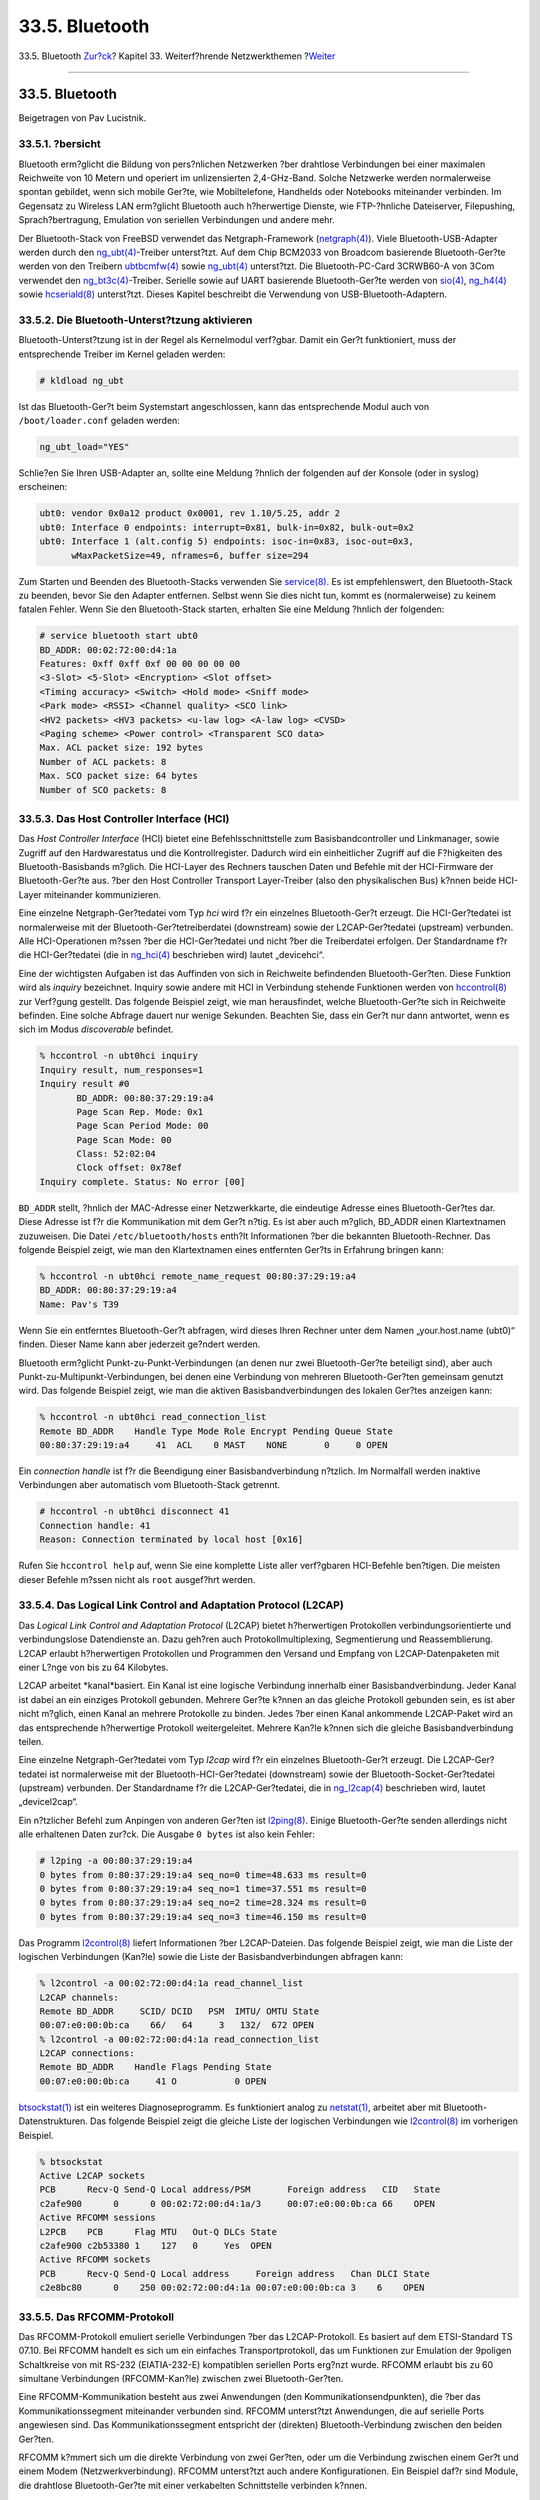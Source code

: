 ===============
33.5. Bluetooth
===============

.. raw:: html

   <div class="navheader">

33.5. Bluetooth
`Zur?ck <network-usb-tethering.html>`__?
Kapitel 33. Weiterf?hrende Netzwerkthemen
?\ `Weiter <network-bridging.html>`__

--------------

.. raw:: html

   </div>

.. raw:: html

   <div class="sect1">

.. raw:: html

   <div class="titlepage" xmlns="">

.. raw:: html

   <div>

.. raw:: html

   <div>

33.5. Bluetooth
---------------

.. raw:: html

   </div>

.. raw:: html

   <div>

Beigetragen von Pav Lucistnik.

.. raw:: html

   </div>

.. raw:: html

   </div>

.. raw:: html

   </div>

.. raw:: html

   <div class="sect2">

.. raw:: html

   <div class="titlepage" xmlns="">

.. raw:: html

   <div>

.. raw:: html

   <div>

33.5.1. ?bersicht
~~~~~~~~~~~~~~~~~

.. raw:: html

   </div>

.. raw:: html

   </div>

.. raw:: html

   </div>

Bluetooth erm?glicht die Bildung von pers?nlichen Netzwerken ?ber
drahtlose Verbindungen bei einer maximalen Reichweite von 10 Metern und
operiert im unlizensierten 2,4-GHz-Band. Solche Netzwerke werden
normalerweise spontan gebildet, wenn sich mobile Ger?te, wie
Mobiltelefone, Handhelds oder Notebooks miteinander verbinden. Im
Gegensatz zu Wireless LAN erm?glicht Bluetooth auch h?herwertige
Dienste, wie FTP-?hnliche Dateiserver, Filepushing, Sprach?bertragung,
Emulation von seriellen Verbindungen und andere mehr.

Der Bluetooth-Stack von FreeBSD verwendet das Netgraph-Framework
(`netgraph(4) <http://www.FreeBSD.org/cgi/man.cgi?query=netgraph&sektion=4>`__).
Viele Bluetooth-USB-Adapter werden durch den
`ng\_ubt(4) <http://www.FreeBSD.org/cgi/man.cgi?query=ng_ubt&sektion=4>`__-Treiber
unterst?tzt. Auf dem Chip BCM2033 von Broadcom basierende
Bluetooth-Ger?te werden von den Treibern
`ubtbcmfw(4) <http://www.FreeBSD.org/cgi/man.cgi?query=ubtbcmfw&sektion=4>`__
sowie
`ng\_ubt(4) <http://www.FreeBSD.org/cgi/man.cgi?query=ng_ubt&sektion=4>`__
unterst?tzt. Die Bluetooth-PC-Card 3CRWB60-A von 3Com verwendet den
`ng\_bt3c(4) <http://www.FreeBSD.org/cgi/man.cgi?query=ng_bt3c&sektion=4>`__-Treiber.
Serielle sowie auf UART basierende Bluetooth-Ger?te werden von
`sio(4) <http://www.FreeBSD.org/cgi/man.cgi?query=sio&sektion=4>`__,
`ng\_h4(4) <http://www.FreeBSD.org/cgi/man.cgi?query=ng_h4&sektion=4>`__
sowie
`hcseriald(8) <http://www.FreeBSD.org/cgi/man.cgi?query=hcseriald&sektion=8>`__
unterst?tzt. Dieses Kapitel beschreibt die Verwendung von
USB-Bluetooth-Adaptern.

.. raw:: html

   </div>

.. raw:: html

   <div class="sect2">

.. raw:: html

   <div class="titlepage" xmlns="">

.. raw:: html

   <div>

.. raw:: html

   <div>

33.5.2. Die Bluetooth-Unterst?tzung aktivieren
~~~~~~~~~~~~~~~~~~~~~~~~~~~~~~~~~~~~~~~~~~~~~~

.. raw:: html

   </div>

.. raw:: html

   </div>

.. raw:: html

   </div>

Bluetooth-Unterst?tzung ist in der Regel als Kernelmodul verf?gbar.
Damit ein Ger?t funktioniert, muss der entsprechende Treiber im Kernel
geladen werden:

.. code:: screen

    # kldload ng_ubt

Ist das Bluetooth-Ger?t beim Systemstart angeschlossen, kann das
entsprechende Modul auch von ``/boot/loader.conf`` geladen werden:

.. code:: programlisting

    ng_ubt_load="YES"

Schlie?en Sie Ihren USB-Adapter an, sollte eine Meldung ?hnlich der
folgenden auf der Konsole (oder in syslog) erscheinen:

.. code:: screen

    ubt0: vendor 0x0a12 product 0x0001, rev 1.10/5.25, addr 2
    ubt0: Interface 0 endpoints: interrupt=0x81, bulk-in=0x82, bulk-out=0x2
    ubt0: Interface 1 (alt.config 5) endpoints: isoc-in=0x83, isoc-out=0x3,
          wMaxPacketSize=49, nframes=6, buffer size=294

Zum Starten und Beenden des Bluetooth-Stacks verwenden Sie
`service(8) <http://www.FreeBSD.org/cgi/man.cgi?query=service&sektion=8>`__.
Es ist empfehlenswert, den Bluetooth-Stack zu beenden, bevor Sie den
Adapter entfernen. Selbst wenn Sie dies nicht tun, kommt es
(normalerweise) zu keinem fatalen Fehler. Wenn Sie den Bluetooth-Stack
starten, erhalten Sie eine Meldung ?hnlich der folgenden:

.. code:: screen

    # service bluetooth start ubt0
    BD_ADDR: 00:02:72:00:d4:1a
    Features: 0xff 0xff 0xf 00 00 00 00 00
    <3-Slot> <5-Slot> <Encryption> <Slot offset>
    <Timing accuracy> <Switch> <Hold mode> <Sniff mode>
    <Park mode> <RSSI> <Channel quality> <SCO link>
    <HV2 packets> <HV3 packets> <u-law log> <A-law log> <CVSD>
    <Paging scheme> <Power control> <Transparent SCO data>
    Max. ACL packet size: 192 bytes
    Number of ACL packets: 8
    Max. SCO packet size: 64 bytes
    Number of SCO packets: 8

.. raw:: html

   </div>

.. raw:: html

   <div class="sect2">

.. raw:: html

   <div class="titlepage" xmlns="">

.. raw:: html

   <div>

.. raw:: html

   <div>

33.5.3. Das Host Controller Interface (HCI)
~~~~~~~~~~~~~~~~~~~~~~~~~~~~~~~~~~~~~~~~~~~

.. raw:: html

   </div>

.. raw:: html

   </div>

.. raw:: html

   </div>

Das *Host Controller Interface* (HCI) bietet eine Befehlsschnittstelle
zum Basisbandcontroller und Linkmanager, sowie Zugriff auf den
Hardwarestatus und die Kontrollregister. Dadurch wird ein einheitlicher
Zugriff auf die F?higkeiten des Bluetooth-Basisbands m?glich. Die
HCI-Layer des Rechners tauschen Daten und Befehle mit der HCI-Firmware
der Bluetooth-Ger?te aus. ?ber den Host Controller Transport
Layer-Treiber (also den physikalischen Bus) k?nnen beide HCI-Layer
miteinander kommunizieren.

Eine einzelne Netgraph-Ger?tedatei vom Typ *hci* wird f?r ein einzelnes
Bluetooth-Ger?t erzeugt. Die HCI-Ger?tedatei ist normalerweise mit der
Bluetooth-Ger?tetreiberdatei (downstream) sowie der L2CAP-Ger?tedatei
(upstream) verbunden. Alle HCI-Operationen m?ssen ?ber die
HCI-Ger?tedatei und nicht ?ber die Treiberdatei erfolgen. Der
Standardname f?r die HCI-Ger?tedatei (die in
`ng\_hci(4) <http://www.FreeBSD.org/cgi/man.cgi?query=ng_hci&sektion=4>`__
beschrieben wird) lautet „devicehci“.

Eine der wichtigsten Aufgaben ist das Auffinden von sich in Reichweite
befindenden Bluetooth-Ger?ten. Diese Funktion wird als *inquiry*
bezeichnet. Inquiry sowie andere mit HCI in Verbindung stehende
Funktionen werden von
`hccontrol(8) <http://www.FreeBSD.org/cgi/man.cgi?query=hccontrol&sektion=8>`__
zur Verf?gung gestellt. Das folgende Beispiel zeigt, wie man
herausfindet, welche Bluetooth-Ger?te sich in Reichweite befinden. Eine
solche Abfrage dauert nur wenige Sekunden. Beachten Sie, dass ein Ger?t
nur dann antwortet, wenn es sich im Modus *discoverable* befindet.

.. code:: screen

    % hccontrol -n ubt0hci inquiry
    Inquiry result, num_responses=1
    Inquiry result #0
           BD_ADDR: 00:80:37:29:19:a4
           Page Scan Rep. Mode: 0x1
           Page Scan Period Mode: 00
           Page Scan Mode: 00
           Class: 52:02:04
           Clock offset: 0x78ef
    Inquiry complete. Status: No error [00]

``BD_ADDR`` stellt, ?hnlich der MAC-Adresse einer Netzwerkkarte, die
eindeutige Adresse eines Bluetooth-Ger?tes dar. Diese Adresse ist f?r
die Kommunikation mit dem Ger?t n?tig. Es ist aber auch m?glich,
BD\_ADDR einen Klartextnamen zuzuweisen. Die Datei
``/etc/bluetooth/hosts`` enth?lt Informationen ?ber die bekannten
Bluetooth-Rechner. Das folgende Beispiel zeigt, wie man den
Klartextnamen eines entfernten Ger?ts in Erfahrung bringen kann:

.. code:: screen

    % hccontrol -n ubt0hci remote_name_request 00:80:37:29:19:a4
    BD_ADDR: 00:80:37:29:19:a4
    Name: Pav's T39

Wenn Sie ein entferntes Bluetooth-Ger?t abfragen, wird dieses Ihren
Rechner unter dem Namen „your.host.name (ubt0)“ finden. Dieser Name kann
aber jederzeit ge?ndert werden.

Bluetooth erm?glicht Punkt-zu-Punkt-Verbindungen (an denen nur zwei
Bluetooth-Ger?te beteiligt sind), aber auch
Punkt-zu-Multipunkt-Verbindungen, bei denen eine Verbindung von mehreren
Bluetooth-Ger?ten gemeinsam genutzt wird. Das folgende Beispiel zeigt,
wie man die aktiven Basisbandverbindungen des lokalen Ger?tes anzeigen
kann:

.. code:: screen

    % hccontrol -n ubt0hci read_connection_list
    Remote BD_ADDR    Handle Type Mode Role Encrypt Pending Queue State
    00:80:37:29:19:a4     41  ACL    0 MAST    NONE       0     0 OPEN

Ein *connection handle* ist f?r die Beendigung einer Basisbandverbindung
n?tzlich. Im Normalfall werden inaktive Verbindungen aber automatisch
vom Bluetooth-Stack getrennt.

.. code:: screen

    # hccontrol -n ubt0hci disconnect 41
    Connection handle: 41
    Reason: Connection terminated by local host [0x16]

Rufen Sie ``hccontrol help`` auf, wenn Sie eine komplette Liste aller
verf?gbaren HCI-Befehle ben?tigen. Die meisten dieser Befehle m?ssen
nicht als ``root`` ausgef?hrt werden.

.. raw:: html

   </div>

.. raw:: html

   <div class="sect2">

.. raw:: html

   <div class="titlepage" xmlns="">

.. raw:: html

   <div>

.. raw:: html

   <div>

33.5.4. Das Logical Link Control and Adaptation Protocol (L2CAP)
~~~~~~~~~~~~~~~~~~~~~~~~~~~~~~~~~~~~~~~~~~~~~~~~~~~~~~~~~~~~~~~~

.. raw:: html

   </div>

.. raw:: html

   </div>

.. raw:: html

   </div>

Das *Logical Link Control and Adaptation Protocol* (L2CAP) bietet
h?herwertigen Protokollen verbindungsorientierte und verbindungslose
Datendienste an. Dazu geh?ren auch Protokollmultiplexing, Segmentierung
und Reassemblierung. L2CAP erlaubt h?herwertigen Protokollen und
Programmen den Versand und Empfang von L2CAP-Datenpaketen mit einer
L?nge von bis zu 64 Kilobytes.

L2CAP arbeitet *kanal*basiert. Ein Kanal ist eine logische Verbindung
innerhalb einer Basisbandverbindung. Jeder Kanal ist dabei an ein
einziges Protokoll gebunden. Mehrere Ger?te k?nnen an das gleiche
Protokoll gebunden sein, es ist aber nicht m?glich, einen Kanal an
mehrere Protokolle zu binden. Jedes ?ber einen Kanal ankommende
L2CAP-Paket wird an das entsprechende h?herwertige Protokoll
weitergeleitet. Mehrere Kan?le k?nnen sich die gleiche
Basisbandverbindung teilen.

Eine einzelne Netgraph-Ger?tedatei vom Typ *l2cap* wird f?r ein
einzelnes Bluetooth-Ger?t erzeugt. Die L2CAP-Ger?tedatei ist
normalerweise mit der Bluetooth-HCI-Ger?tedatei (downstream) sowie der
Bluetooth-Socket-Ger?tedatei (upstream) verbunden. Der Standardname f?r
die L2CAP-Ger?tedatei, die in
`ng\_l2cap(4) <http://www.FreeBSD.org/cgi/man.cgi?query=ng_l2cap&sektion=4>`__
beschrieben wird, lautet „devicel2cap“.

Ein n?tzlicher Befehl zum Anpingen von anderen Ger?ten ist
`l2ping(8) <http://www.FreeBSD.org/cgi/man.cgi?query=l2ping&sektion=8>`__.
Einige Bluetooth-Ger?te senden allerdings nicht alle erhaltenen Daten
zur?ck. Die Ausgabe ``0 bytes`` ist also kein Fehler:

.. code:: screen

    # l2ping -a 00:80:37:29:19:a4
    0 bytes from 0:80:37:29:19:a4 seq_no=0 time=48.633 ms result=0
    0 bytes from 0:80:37:29:19:a4 seq_no=1 time=37.551 ms result=0
    0 bytes from 0:80:37:29:19:a4 seq_no=2 time=28.324 ms result=0
    0 bytes from 0:80:37:29:19:a4 seq_no=3 time=46.150 ms result=0

Das Programm
`l2control(8) <http://www.FreeBSD.org/cgi/man.cgi?query=l2control&sektion=8>`__
liefert Informationen ?ber L2CAP-Dateien. Das folgende Beispiel zeigt,
wie man die Liste der logischen Verbindungen (Kan?le) sowie die Liste
der Basisbandverbindungen abfragen kann:

.. code:: screen

    % l2control -a 00:02:72:00:d4:1a read_channel_list
    L2CAP channels:
    Remote BD_ADDR     SCID/ DCID   PSM  IMTU/ OMTU State
    00:07:e0:00:0b:ca    66/   64     3   132/  672 OPEN
    % l2control -a 00:02:72:00:d4:1a read_connection_list
    L2CAP connections:
    Remote BD_ADDR    Handle Flags Pending State
    00:07:e0:00:0b:ca     41 O           0 OPEN

`btsockstat(1) <http://www.FreeBSD.org/cgi/man.cgi?query=btsockstat&sektion=1>`__
ist ein weiteres Diagnoseprogramm. Es funktioniert analog zu
`netstat(1) <http://www.FreeBSD.org/cgi/man.cgi?query=netstat&sektion=1>`__,
arbeitet aber mit Bluetooth-Datenstrukturen. Das folgende Beispiel zeigt
die gleiche Liste der logischen Verbindungen wie
`l2control(8) <http://www.FreeBSD.org/cgi/man.cgi?query=l2control&sektion=8>`__
im vorherigen Beispiel.

.. code:: screen

    % btsockstat
    Active L2CAP sockets
    PCB      Recv-Q Send-Q Local address/PSM       Foreign address   CID   State
    c2afe900      0      0 00:02:72:00:d4:1a/3     00:07:e0:00:0b:ca 66    OPEN
    Active RFCOMM sessions
    L2PCB    PCB      Flag MTU   Out-Q DLCs State
    c2afe900 c2b53380 1    127   0     Yes  OPEN
    Active RFCOMM sockets
    PCB      Recv-Q Send-Q Local address     Foreign address   Chan DLCI State
    c2e8bc80      0    250 00:02:72:00:d4:1a 00:07:e0:00:0b:ca 3    6    OPEN

.. raw:: html

   </div>

.. raw:: html

   <div class="sect2">

.. raw:: html

   <div class="titlepage" xmlns="">

.. raw:: html

   <div>

.. raw:: html

   <div>

33.5.5. Das RFCOMM-Protokoll
~~~~~~~~~~~~~~~~~~~~~~~~~~~~

.. raw:: html

   </div>

.. raw:: html

   </div>

.. raw:: html

   </div>

Das RFCOMM-Protokoll emuliert serielle Verbindungen ?ber das
L2CAP-Protokoll. Es basiert auf dem ETSI-Standard TS 07.10. Bei RFCOMM
handelt es sich um ein einfaches Transportprotokoll, das um Funktionen
zur Emulation der 9poligen Schaltkreise von mit RS-232 (EIATIA-232-E)
kompatiblen seriellen Ports erg?nzt wurde. RFCOMM erlaubt bis zu 60
simultane Verbindungen (RFCOMM-Kan?le) zwischen zwei Bluetooth-Ger?ten.

Eine RFCOMM-Kommunikation besteht aus zwei Anwendungen (den
Kommunikationsendpunkten), die ?ber das Kommunikationssegment
miteinander verbunden sind. RFCOMM unterst?tzt Anwendungen, die auf
serielle Ports angewiesen sind. Das Kommunikationssegment entspricht der
(direkten) Bluetooth-Verbindung zwischen den beiden Ger?ten.

RFCOMM k?mmert sich um die direkte Verbindung von zwei Ger?ten, oder um
die Verbindung zwischen einem Ger?t und einem Modem
(Netzwerkverbindung). RFCOMM unterst?tzt auch andere Konfigurationen.
Ein Beispiel daf?r sind Module, die drahtlose Bluetooth-Ger?te mit einer
verkabelten Schnittstelle verbinden k?nnen.

Unter FreeBSD wurde das RFCOMM-Protokoll im Bluetooth Socket-Layer
implementiert.

.. raw:: html

   </div>

.. raw:: html

   <div class="sect2">

.. raw:: html

   <div class="titlepage" xmlns="">

.. raw:: html

   <div>

.. raw:: html

   <div>

33.5.6. Erstmaliger Verbindungsaufbau zwischen zwei Bluetooth-Ger?ten (*Pairing*)
~~~~~~~~~~~~~~~~~~~~~~~~~~~~~~~~~~~~~~~~~~~~~~~~~~~~~~~~~~~~~~~~~~~~~~~~~~~~~~~~~

.. raw:: html

   </div>

.. raw:: html

   </div>

.. raw:: html

   </div>

In der Voreinstellung nutzt Bluetooth keine Authentifizierung, daher
kann sich jedes Bluetoothger?t mit jedem anderen Ger?t verbinden. Ein
Bluetoothger?t (beispielsweise ein Mobiltelefon) kann jedoch f?r einen
bestimmten Dienst (etwa eine Einw?hlverbindung) eine Authentifizierung
anfordern. Bluetooth verwendet zu diesem Zweck *PIN-Codes*. Ein PIN-Code
ist ein maximal 16 Zeichen langer ASCII-String. Damit eine Verbindung
zustande kommt, muss auf beiden Ger?ten der gleiche PIN-Code verwendet
werden. Nachdem der Code eingegeben wurde, erzeugen beide Ger?te einen
*link key*, der auf den Ger?ten gespeichert wird. Beim n?chsten
Verbindungsaufbau wird der zuvor erzeugte Link Key verwendet. Diesen
Vorgang bezeichnet man als *Pairing*. Geht der Link Key auf einem Ger?t
verloren, muss das Pairing wiederholt werden.

Der
`hcsecd(8) <http://www.FreeBSD.org/cgi/man.cgi?query=hcsecd&sektion=8>`__-Daemon
verarbeitet alle Bluetooth-Authentifzierungsanforderungen und wird ?ber
die Datei ``/etc/bluetooth/hcsecd.conf`` konfiguriert. Der folgende
Ausschnitt dieser Datei zeigt die Konfiguration f?r ein Mobiltelefon,
das den PIN-Code „1234“ verwendet:

.. code:: programlisting

    device {
            bdaddr  00:80:37:29:19:a4;
            name    "Pav's T39";
            key     nokey;
            pin     "1234";
          }

Von der L?nge abgesehen, unterliegen PIN-Codes keinen Einschr?nkungen.
Einige Ger?te, beispielsweise Bluetooth-Headsets, haben einen festen
PIN-Code eingebaut. Die Option ``-d`` sorgt daf?r, dass der
`hcsecd(8) <http://www.FreeBSD.org/cgi/man.cgi?query=hcsecd&sektion=8>`__-Daemon
im Vordergrund l?uft. Dadurch kann der Ablauf einfach verfolgt werden.
Stellen Sie das entfernte Ger?t auf *receive pairing* und initiieren Sie
die Bluetoothverbindung auf dem entfernten Ger?t. Sie erhalten die
Meldung, dass Pairing akzeptiert wurde und der PIN-Code ben?tigt wird.
Geben Sie den gleichen PIN-Code ein, den Sie in ``hcsecd.conf``
festgelegt haben. Ihr Computer und das entfernte Ger?t sind nun
miteinander verbunden. Alternativ k?nnen Sie das Pairing auch auf dem
entfernten Ger?t initiieren.

hcsecd kann durch das Einf?gen der folgenden Zeile in ``/etc/rc.conf``
beim Systemstart automatisch aktiviert werden:

.. code:: programlisting

    hcsecd_enable="YES"

Es folgt nun eine beispielhafte Ausgabe des hcsecd-Daemons:

.. code:: programlisting

    hcsecd[16484]: Got Link_Key_Request event from 'ubt0hci', remote bdaddr 0:80:37:29:19:a4
    hcsecd[16484]: Found matching entry, remote bdaddr 0:80:37:29:19:a4, name 'Pav's T39', link key doesn't exist
    hcsecd[16484]: Sending Link_Key_Negative_Reply to 'ubt0hci' for remote bdaddr 0:80:37:29:19:a4
    hcsecd[16484]: Got PIN_Code_Request event from 'ubt0hci', remote bdaddr 0:80:37:29:19:a4
    hcsecd[16484]: Found matching entry, remote bdaddr 0:80:37:29:19:a4, name 'Pav's T39', PIN code exists
    hcsecd[16484]: Sending PIN_Code_Reply to 'ubt0hci' for remote bdaddr 0:80:37:29:19:a4

.. raw:: html

   </div>

.. raw:: html

   <div class="sect2">

.. raw:: html

   <div class="titlepage" xmlns="">

.. raw:: html

   <div>

.. raw:: html

   <div>

33.5.7. Das Service Discovery Protocol (SDP)
~~~~~~~~~~~~~~~~~~~~~~~~~~~~~~~~~~~~~~~~~~~~

.. raw:: html

   </div>

.. raw:: html

   </div>

.. raw:: html

   </div>

Das *Service Discovery Protocol* (SDP) erlaubt es Clientanwendungen, von
Serveranwendungen angebotene Dienste sowie deren Eigenschaften
abzufragen. Zu diesen Eigenschaften geh?ren die Art oder die Klasse der
angebotenen Dienste sowie der Mechanismus oder das Protokoll, die zur
Nutzung des Dienstes notwendig sind.

SDP erm?glicht Verbindungen zwischen einem SDP-Server und einem
SDP-Client. Der Server enth?lt eine Liste mit den Eigenschaften der vom
Server angebotenen Dienste. Jeder Eintrag beschreibt jeweils einen
einzigen Serverdienst. Ein Client kann diese Informationen durch eine
SDP-Anforderung vom SDP-Server beziehen. Wenn der Client oder eine
Anwendung des Clients einen Dienst nutzen will, muss eine separate
Verbindung mit dem Dienstanbieter aufgebaut werden. SDP bietet einen
Mechanismus zum Auffinden von Diensten und deren Eigenschaften an, es
bietet aber keine Mechanismen zur Verwendung dieser Dienste.

Normalerweise sucht ein SDP-Client nur nach Diensten, die bestimmte
geforderte Eigenschaften erf?llen. Es ist aber auch m?glich, anhand der
Dienstbeschreibungen eine allgemeine Suche nach den von einem Server
angebotenen Diensten durchzuf?hren. Diesen Vorgang bezeichnet man als
*Browsing*.

Der Bluetooth-SDP-Server
`sdpd(8) <http://www.FreeBSD.org/cgi/man.cgi?query=sdpd&sektion=8>`__
und der Kommandozeilenclient
`sdpcontrol(8) <http://www.FreeBSD.org/cgi/man.cgi?query=sdpcontrol&sektion=8>`__
sind bereits in der Standardinstallation von FreeBSD enthalten. Das
folgende Beispiel zeigt, wie eine SDP-Abfrage durchgef?hrt wird:

.. code:: screen

    % sdpcontrol -a 00:01:03:fc:6e:ec browse
    Record Handle: 00000000
    Service Class ID List:
            Service Discovery Server (0x1000)
    Protocol Descriptor List:
            L2CAP (0x0100)
                    Protocol specific parameter #1: u/int/uuid16 1
                    Protocol specific parameter #2: u/int/uuid16 1

    Record Handle: 0x00000001
    Service Class ID List:
            Browse Group Descriptor (0x1001)

    Record Handle: 0x00000002
    Service Class ID List:
            LAN Access Using PPP (0x1102)
    Protocol Descriptor List:
            L2CAP (0x0100)
            RFCOMM (0x0003)
                    Protocol specific parameter #1: u/int8/bool 1
    Bluetooth Profile Descriptor List:
            LAN Access Using PPP (0x1102) ver. 1.0

... und so weiter. Beachten Sie, dass jeder Dienst eine Liste seiner
Eigenschaften (etwa den RFCOMM-Kanal) zur?ckgibt. Je nach dem, welche
Dienste Sie ben?tigen, sollten Sie sich einige dieser Eigenschaften
notieren. Einige Bluetooth-Implementationen unterst?tzen kein *Service
Browsing* und geben daher eine leere Liste zur?ck. Ist dies der Fall,
ist es dennoch m?glich, nach einem bestimmten Dienst zu suchen. Das
folgende Beispiel demonstriert die Suche nach dem OBEX Object Push
(OPUSH) Dienst:

.. code:: screen

    % sdpcontrol -a 00:01:03:fc:6e:ec search OPUSH

Unter FreeBSD ist es die Aufgabe des
`sdpd(8) <http://www.FreeBSD.org/cgi/man.cgi?query=sdpd&sektion=8>`__-Servers,
Bluetooth-Clients verschiedene Dienste anzubieten. Sie k?nnen diesen
Server durch das Einf?gen der folgenden Zeile in die Datei
``/etc/rc.conf`` aktivieren:

.. code:: programlisting

    sdpd_enable="YES"

Nun kann der sdpd-Daemon durch folgene Eingabe gestartet werden:

.. code:: screen

    # service sdpd start

Der lokale Server, der den entfernten Clients Bluetooth-Dienste anbieten
soll, bindet diese Dienste an den lokalen SDP-Daemon. Ein Beispiel f?r
eine solche Anwendung ist
`rfcomm\_pppd(8) <http://www.FreeBSD.org/cgi/man.cgi?query=rfcomm_pppd&sektion=8>`__.
Einmal gestartet, wird der Bluetooth-LAN-Dienst an den lokalen
SDP-Daemon gebunden.

Die Liste der vorhandenen Dienste, die am lokalen SDP-Server registriert
sind, l?sst sich durch eine SDP-Abfrage ?ber einen lokalen Kontrollkanal
abfragen:

.. code:: screen

    # sdpcontrol -l browse

.. raw:: html

   </div>

.. raw:: html

   <div class="sect2">

.. raw:: html

   <div class="titlepage" xmlns="">

.. raw:: html

   <div>

.. raw:: html

   <div>

33.5.8. Einwahlverbindungen (Dial-Up Networking (DUN)) oder Netzwerkverbindungen mit PPP (LAN)-Profilen einrichten
~~~~~~~~~~~~~~~~~~~~~~~~~~~~~~~~~~~~~~~~~~~~~~~~~~~~~~~~~~~~~~~~~~~~~~~~~~~~~~~~~~~~~~~~~~~~~~~~~~~~~~~~~~~~~~~~~~

.. raw:: html

   </div>

.. raw:: html

   </div>

.. raw:: html

   </div>

Das *Dial-Up Networking (DUN)*-Profil wird vor allem f?r Modems und
Mobiltelefone verwendet. Dieses Profil erm?glicht folgende Szenarien:

.. raw:: html

   <div class="itemizedlist">

-  Die Verwendung eines Mobiltelefons oder eines Modems durch einen
   Computer als drahtloses Modem, um sich ?ber einen Einwahlprovider mit
   dem Internet zu verbinden oder andere Einwahldienste zu benutzen.

-  Die Verwendung eines Mobiltelefons oder eines Modems durch einen
   Computers, um auf Datenabfragen zu reagieren.

.. raw:: html

   </div>

Der Zugriff auf ein Netzwerk ?ber das PPP (LAN)-Profil kann in folgenden
Situationen verwendet werden:

.. raw:: html

   <div class="itemizedlist">

-  Den LAN-Zugriff f?r ein einzelnes Bluetooth-Ger?t

-  Den LAN-Zugriff f?r mehrere Bluetooth-Ger?te

-  Eine PC-zu-PC-Verbindung (unter Verwendung einer PPP-Verbindung ?ber
   eine emulierte serielle Verbindung)

.. raw:: html

   </div>

Beide Profile werden unter FreeBSD durch
`ppp(8) <http://www.FreeBSD.org/cgi/man.cgi?query=ppp&sektion=8>`__
sowie
`rfcomm\_pppd(8) <http://www.FreeBSD.org/cgi/man.cgi?query=rfcomm_pppd&sektion=8>`__
implementiert - einem Wrapper, der RFCOMM Bluetooth-Verbindungen unter
PPP nutzbar macht. Bevor ein Profil verwendet werden kann, muss ein
neuer PPP-Abschnitt in ``/etc/ppp/ppp.conf`` erzeugt werden.
Beispielkonfigurationen zu diesem Thema finden Sie in
`rfcomm\_pppd(8) <http://www.FreeBSD.org/cgi/man.cgi?query=rfcomm_pppd&sektion=8>`__.

Im folgenden Beispiel verwenden wir
`rfcomm\_pppd(8) <http://www.FreeBSD.org/cgi/man.cgi?query=rfcomm_pppd&sektion=8>`__,
um eine RFCOMM-Verbindung zu einem entfernten Ger?t mit der
``BD_ADDR 00:80:37:29:19:a4`` auf dem RFCOMM-Kanal ``DUN`` aufzubauen.
Die aktuelle RFCOMM-Kanalnummer erhalten Sie vom entfernten Ger?t ?ber
SDP. Es ist auch m?glich, manuell einen RFCOMM-Kanal festzulegen. In
diesem Fall f?hrt
`rfcomm\_pppd(8) <http://www.FreeBSD.org/cgi/man.cgi?query=rfcomm_pppd&sektion=8>`__
keine SDP-Abfrage durch. Verwenden Sie
`sdpcontrol(8) <http://www.FreeBSD.org/cgi/man.cgi?query=sdpcontrol&sektion=8>`__,
um die RFCOMM-Kan?le des entfernten Ger?ts herauszufinden.

.. code:: screen

    # rfcomm_pppd -a 00:80:37:29:19:a4 -c -C dun -l rfcomm-dialup

Der
`sdpd(8) <http://www.FreeBSD.org/cgi/man.cgi?query=sdpd&sektion=8>`__-Server
muss laufen, damit ein Netzzugriff mit dem PPP (LAN)-Profil m?glich ist.
Au?erdem muss f?r den LAN-Client ein neuer Eintrag in
``/etc/ppp/ppp.conf`` erzeugt werden. Beispielkonfigurationen zu diesem
Thema finden Sie in
`rfcomm\_pppd(8) <http://www.FreeBSD.org/cgi/man.cgi?query=rfcomm_pppd&sektion=8>`__.
Danach starten Sie den RFCOMM PPP-Server ?ber eine g?ltige
RFCOMM-Kanalnummer. Der RFCOMM PPP-Server bindet dadurch den
Bluetooth-LAN-Dienst an den lokalen SDP-Daemon. Das folgende Beispiel
zeigt Ihnen, wie man den RFCOMM PPP-Server startet.

.. code:: screen

    # rfcomm_pppd -s -C 7 -l rfcomm-server

.. raw:: html

   </div>

.. raw:: html

   <div class="sect2">

.. raw:: html

   <div class="titlepage" xmlns="">

.. raw:: html

   <div>

.. raw:: html

   <div>

33.5.9. Das Profil OBEX-Push (OPUSH)
~~~~~~~~~~~~~~~~~~~~~~~~~~~~~~~~~~~~

.. raw:: html

   </div>

.. raw:: html

   </div>

.. raw:: html

   </div>

OBEX ist ein h?ufig verwendetes Protokoll f?r den Dateitransfer zwischen
Mobilger?ten. Sein Hauptzweck ist die Kommunikation ?ber die
Infrarotschnittstelle. Es dient daher zum Datentransfer zwischen
Notebooks oder PDAs sowie zum Austausch von Visitenkarten oder
Kalendereintr?gen zwischen Mobiltelefonen und anderen Ger?ten mit
PIM-Funktionen.

Server und Client von OBEX werden durch das Softwarepaket obexapp
bereitgestellt, das als Port
`comms/obexapp <http://www.freebsd.org/cgi/url.cgi?ports/comms/obexapp/pkg-descr>`__
verf?gbar ist.

Mit dem OBEX-Client werden Objekte zum OBEX-Server geschickt oder
angefordert. Ein Objekt kann etwa eine Visitenkarte oder ein Termin
sein. Der OBEX-Client fordert ?ber SDP die Nummer des RFCOMM-Kanals vom
entfernten Ger?t an. Dies kann auch durch die Verwendung des
Servicenamens anstelle der RFCOMM-Kanalnummer erfolgen. Folgende Dienste
werden unterst?tzt: IrMC, FTRN und OPUSH. Es ist m?glich, den
RFCOMM-Kanal als Nummer anzugeben. Es folgt nun ein Beispiel f?r eine
OBEX-Sitzung, bei der ein Informationsobjekt vom Mobiltelefon
angefordert und ein neues Objekt (hier eine Visitenkarte) an das
Telefonbuch des Mobiltelefons geschickt wird:

.. code:: screen

    % obexapp -a 00:80:37:29:19:a4 -C IrMC
    obex> get telecom/devinfo.txt
    Success, response: OK, Success (0x20)
    obex> put new.vcf
    Success, response: OK, Success (0x20)
    obex> di
    Success, response: OK, Success (0x20)

Um OBEX-Push-Dienste anbieten zu k?nnen, muss der sdpd-Server gestartet
sein. Ein Wurzelverzeichnis, in dem alle ankommenden Objekt gespeichert
werden, muss zus?tzlich angelegt werden. In der Voreinstellung ist dies
``/var/spool/obex``. Starten Sie den OBEX-Server mit einer g?ltigen
Kanalnummer. Der OBEX-Server registriert nun den OBEX-Push-Dienst mit
dem lokalen SDP-Daemon. Um den OBEX-Server zu starten, geben Sie
Folgendes ein:

.. code:: screen

    # obexapp -s -C 10

.. raw:: html

   </div>

.. raw:: html

   <div class="sect2">

.. raw:: html

   <div class="titlepage" xmlns="">

.. raw:: html

   <div>

.. raw:: html

   <div>

33.5.10. Das Profil Serial-Port (SPP)
~~~~~~~~~~~~~~~~~~~~~~~~~~~~~~~~~~~~~

.. raw:: html

   </div>

.. raw:: html

   </div>

.. raw:: html

   </div>

Durch dieses Profil k?nnen Bluetooth-Ger?te RS232- (oder damit
kompatible) serielle Kabelverbindungen emulieren. Anwendungen sind
dadurch in der Lage, ?ber eine virtuelle serielle Verbindung Bluetooth
als Ersatz f?r eine Kabelverbindung zu nutzen.

Das Profil Serial-Port wird durch
`rfcomm\_sppd(1) <http://www.FreeBSD.org/cgi/man.cgi?query=rfcomm_sppd&sektion=1>`__
verwirklicht. Pseudo-tty wird hier als virtuelle serielle Verbindung
verwendet. Das folgende Beispiel zeigt, wie man sich mit einem
entfernten Serial-Port-Dienst verbindet. Beachten Sie, dass Sie den
RFCOMM-Kanal nicht angeben m?ssen, da
`rfcomm\_sppd(1) <http://www.FreeBSD.org/cgi/man.cgi?query=rfcomm_sppd&sektion=1>`__
diesen ?ber SDP vom entfernten Ger?t abfragen kann. Wenn Sie dies nicht
wollen, k?nnen Sie einen RFCOMM-Kanal auch manuell festlegen.

.. code:: screen

    # rfcomm_sppd -a 00:07:E0:00:0B:CA -t /dev/ttyp6
    rfcomm_sppd[94692]: Starting on /dev/ttyp6...

Sobald die Verbindung hergestellt ist, kann pseudo-tty als serieller
Port verwenden werden.

.. code:: screen

    # cu -l ttyp6

.. raw:: html

   </div>

.. raw:: html

   <div class="sect2">

.. raw:: html

   <div class="titlepage" xmlns="">

.. raw:: html

   <div>

.. raw:: html

   <div>

33.5.11. Problembehandlung
~~~~~~~~~~~~~~~~~~~~~~~~~~

.. raw:: html

   </div>

.. raw:: html

   </div>

.. raw:: html

   </div>

.. raw:: html

   <div class="sect3">

.. raw:: html

   <div class="titlepage" xmlns="">

.. raw:: html

   <div>

.. raw:: html

   <div>

33.5.11.1. Ein entferntes Ger?t kann keine Verbindung aufbauen
^^^^^^^^^^^^^^^^^^^^^^^^^^^^^^^^^^^^^^^^^^^^^^^^^^^^^^^^^^^^^^

.. raw:: html

   </div>

.. raw:: html

   </div>

.. raw:: html

   </div>

Einige ?ltere Bluetooth-Ger?te unterst?tzen keinen Rollentausch. Wenn
FreeBSD eine neue Verbindung akzeptiert, wird versucht, die Rolle zu
tauschen, um zum Master zu werden. Ger?te, die dies nicht unterst?tzen,
k?nnen keine Verbindung aufbauen. Beachten Sie, dass der Rollentausch
ausgef?hrt wird, sobald eine neue Verbindung aufgebaut wird, daher ist
es nicht m?glich, das entfernte Ger?t zu fragen, ob es den Rollentausch
unterst?tzt. Dieses Verhalten von FreeBSD kann aber durch eine
HCI-Option ge?ndert werden:

.. code:: screen

    # hccontrol -n ubt0hci write_node_role_switch 0

.. raw:: html

   </div>

.. raw:: html

   <div class="sect3">

.. raw:: html

   <div class="titlepage" xmlns="">

.. raw:: html

   <div>

.. raw:: html

   <div>

33.5.11.2. Wo finde ich genaue Informationen dar?ber, was schiefgelaufen ist?
^^^^^^^^^^^^^^^^^^^^^^^^^^^^^^^^^^^^^^^^^^^^^^^^^^^^^^^^^^^^^^^^^^^^^^^^^^^^^

.. raw:: html

   </div>

.. raw:: html

   </div>

.. raw:: html

   </div>

Verwenden Sie hcidump, das Sie ?ber den Port
`comms/hcidump <http://www.freebsd.org/cgi/url.cgi?ports/comms/hcidump/pkg-descr>`__
installieren k?nnen. hcidump hat ?hnlichkeiten mit
`tcpdump(1) <http://www.FreeBSD.org/cgi/man.cgi?query=tcpdump&sektion=1>`__.
Es dient zur Anzeige der Bluetooth-Pakete in einem Terminal oder zur
Speicherung der Pakete in einer Datei (Dump).

.. raw:: html

   </div>

.. raw:: html

   </div>

.. raw:: html

   </div>

.. raw:: html

   <div class="navfooter">

--------------

+--------------------------------------------+--------------------------------------------+-----------------------------------------+
| `Zur?ck <network-usb-tethering.html>`__?   | `Nach oben <advanced-networking.html>`__   | ?\ `Weiter <network-bridging.html>`__   |
+--------------------------------------------+--------------------------------------------+-----------------------------------------+
| 33.4. USB Tethering?                       | `Zum Anfang <index.html>`__                | ?33.6. LAN-Kopplung mit einer Bridge    |
+--------------------------------------------+--------------------------------------------+-----------------------------------------+

.. raw:: html

   </div>

| Wenn Sie Fragen zu FreeBSD haben, schicken Sie eine E-Mail an
  <de-bsd-questions@de.FreeBSD.org\ >.
|  Wenn Sie Fragen zu dieser Dokumentation haben, schicken Sie eine
  E-Mail an <de-bsd-translators@de.FreeBSD.org\ >.
